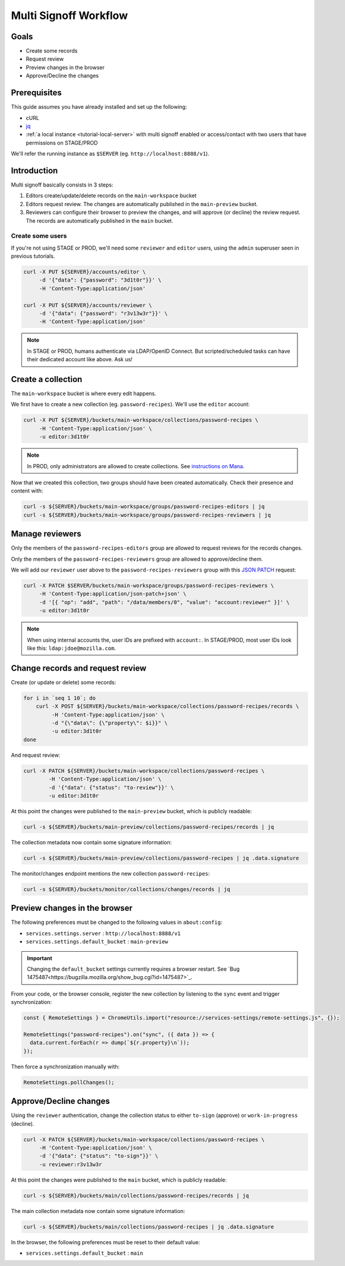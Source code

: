 .. _tutorial-multi-signoff:

Multi Signoff Workflow
======================

Goals
-----

* Create some records
* Request review
* Preview changes in the browser
* Approve/Decline the changes

Prerequisites
-------------

This guide assumes you have already installed and set up the following:

- cURL
- `jq <https://stedolan.github.io/jq/>`_
- :ref:`a local instance <tutorial-local-server>` with multi signoff enabled
  or access/contact with two users that have permissions on STAGE/PROD

We'll refer the running instance as ``$SERVER`` (eg. ``http://localhost:8888/v1``).

Introduction
------------

Multi signoff basically consists in 3 steps:

1. Editors create/update/delete records on the ``main-workspace`` bucket
2. Editors request review. The changes are automatically published in the ``main-preview`` bucket.
3. Reviewers can configure their browser to preview the changes, and will approve (or decline) the review request. The records are automatically published in the ``main`` bucket.


Create some users
'''''''''''''''''

If you're not using STAGE or PROD, we'll need some ``reviewer`` and ``editor`` users, using the ``admin`` superuser seen in previous tutorials.

.. code-block:: bash

    curl -X PUT ${SERVER}/accounts/editor \
         -d '{"data": {"password": "3d1t0r"}}' \
         -H 'Content-Type:application/json'

    curl -X PUT ${SERVER}/accounts/reviewer \
         -d '{"data": {"password": "r3v13w3r"}}' \
         -H 'Content-Type:application/json'

.. note::

    In STAGE or PROD, humans authenticate via LDAP/OpenID Connect. But scripted/scheduled tasks can have their dedicated account like above. Ask us!


Create a collection
-------------------

The ``main-workspace`` bucket is where every edit happens.

We first have to create a new collection (eg. ``password-recipes``). We'll use the ``editor`` account:

.. code-block:: bash

    curl -X PUT ${SERVER}/buckets/main-workspace/collections/password-recipes \
         -H 'Content-Type:application/json' \
         -u editor:3d1t0r

.. note::

    In PROD, only administrators are allowed to create collections. See `instructions on Mana <https://mana.mozilla.org/wiki/pages/viewpage.action?pageId=66655528>`_.

Now that we created this collection, two groups should have been created automatically. Check their presence and content with:

.. code-block:: bash

    curl -s ${SERVER}/buckets/main-workspace/groups/password-recipes-editors | jq
    curl -s ${SERVER}/buckets/main-workspace/groups/password-recipes-reviewers | jq


Manage reviewers
----------------

Only the members of the ``password-recipes-editors`` group are allowed to request reviews for the records changes.

Only the members of the ``password-recipes-reviewers`` group are allowed to approve/decline them.

We will add our ``reviewer`` user above to the ``password-recipes-reviewers`` group with this `JSON PATCH <https://tools.ietf.org/html/rfc6902>`_ request:

.. code-block:: bash

    curl -X PATCH $SERVER/buckets/main-workspace/groups/password-recipes-reviewers \
         -H 'Content-Type:application/json-patch+json' \
         -d '[{ "op": "add", "path": "/data/members/0", "value": "account:reviewer" }]' \
         -u editor:3d1t0r

.. note::

    When using internal accounts the, user IDs are prefixed with ``account:``. In STAGE/PROD, most user IDs look like this: ``ldap:jdoe@mozilla.com``.


Change records and request review
---------------------------------

.. seealso::

    Check out :ref:`the dedicated screencast <screencasts-modify-request-review>` for the equivalent with the Admin UI!

Create (or update or delete) some records:

.. code-block:: bash

    for i in `seq 1 10`; do
        curl -X POST ${SERVER}/buckets/main-workspace/collections/password-recipes/records \
             -H 'Content-Type:application/json' \
             -d "{\"data\": {\"property\": $i}}" \
             -u editor:3d1t0r
    done

And request review:

.. code-block:: bash

    curl -X PATCH ${SERVER}/buckets/main-workspace/collections/password-recipes \
            -H 'Content-Type:application/json' \
            -d '{"data": {"status": "to-review"}}' \
            -u editor:3d1t0r

At this point the changes were published to the ``main-preview`` bucket, which is publicly readable:

.. code-block:: bash

    curl -s ${SERVER}/buckets/main-preview/collections/password-recipes/records | jq

The collection metadata now contain some signature information:

.. code-block:: bash

    curl -s ${SERVER}/buckets/main-preview/collections/password-recipes | jq .data.signature

The monitor/changes endpoint mentions the new collection ``password-recipes``:

.. code-block:: bash

    curl -s ${SERVER}/buckets/monitor/collections/changes/records | jq


Preview changes in the browser
------------------------------

The following preferences must be changed to the following values in ``about:config``:

* ``services.settings.server`` : ``http://localhost:8888/v1``
* ``services.settings.default_bucket`` : ``main-preview``

.. important::

    Changing the ``default_bucket`` settings currently requires a browser restart. See `Bug 1475487<https://bugzilla.mozilla.org/show_bug.cgi?id=1475487>`_.

From your code, or the browser console, register the new collection by listening to the ``sync`` event and trigger synchronization:

.. code-block:: bash

    const { RemoteSettings } = ChromeUtils.import("resource://services-settings/remote-settings.js", {});

    RemoteSettings("password-recipes").on("sync", ({ data }) => {
      data.current.forEach(r => dump(`${r.property}\n`));
    });

Then force a synchronization manually with:

.. code-block:: javascript

    RemoteSettings.pollChanges();


Approve/Decline changes
-----------------------

.. seealso::

    Check out :ref:`the dedicated screencast <screencasts-approve-review>` for the equivalent with the Admin UI!

Using the ``reviewer`` authentication, change the collection status to either ``to-sign`` (approve) or ``work-in-progress`` (decline).

.. code-block:: bash

    curl -X PATCH ${SERVER}/buckets/main-workspace/collections/password-recipes \
         -H 'Content-Type:application/json' \
         -d '{"data": {"status": "to-sign"}}' \
         -u reviewer:r3v13w3r

At this point the changes were published to the ``main`` bucket, which is publicly readable:

.. code-block:: bash

    curl -s ${SERVER}/buckets/main/collections/password-recipes/records | jq

The main collection metadata now contain some signature information:

.. code-block:: bash

    curl -s ${SERVER}/buckets/main/collections/password-recipes | jq .data.signature

In the browser, the following preferences must be reset to their default value:

* ``services.settings.default_bucket`` : ``main``
